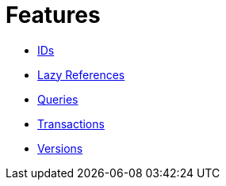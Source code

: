 = Features

* xref:features/ids.adoc[IDs]
* xref:features/lazies.adoc[Lazy References]
* xref:features/queries.adoc[Queries]
* xref:features/transactions.adoc[Transactions]
* xref:features/versions.adoc[Versions]
